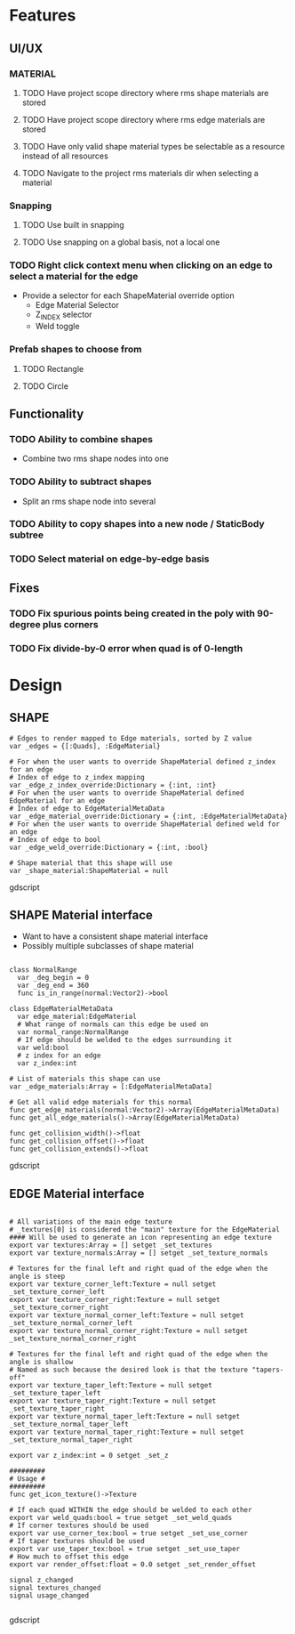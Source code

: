 * Features
** UI/UX
*** MATERIAL
**** TODO Have project scope directory where rms shape materials are stored
**** TODO Have project scope directory where rms edge materials are stored
**** TODO Have only valid shape material types be selectable as a resource instead of all resources
**** TODO Navigate to the project rms materials dir when selecting a material
*** Snapping
**** TODO Use built in snapping
**** TODO Use snapping on a global basis, not a local one
*** TODO Right click context menu when clicking on an edge to select a material for the edge
- Provide a selector for each ShapeMaterial override option
  - Edge Material Selector
  - Z_INDEX selector
  - Weld toggle
*** Prefab shapes to choose from
**** TODO Rectangle
**** TODO Circle

** Functionality
*** TODO Ability to combine shapes
- Combine two rms shape nodes into one
*** TODO Ability to subtract shapes
- Split an rms shape node into several
*** TODO Ability to copy shapes into a new node / StaticBody subtree
*** TODO Select material on edge-by-edge basis

** Fixes
*** TODO Fix spurious points being created in the poly with 90-degree plus corners
*** TODO Fix divide-by-0 error when quad is of 0-length

* Design
** SHAPE
#+BEGIN_SRC gdscript
# Edges to render mapped to Edge materials, sorted by Z value
var _edges = {[:Quads], :EdgeMaterial}

# For when the user wants to override ShapeMaterial defined z_index for an edge
# Index of edge to z_index mapping
var _edge_z_index_override:Dictionary = {:int, :int}
# For when the user wants to override ShapeMaterial defined EdgeMaterial for an edge
# Index of edge to EdgeMaterialMetaData
var _edge_material_override:Dictionary = {:int, :EdgeMaterialMetaData}
# For when the user wants to override ShapeMaterial defined weld for an edge
# Index of edge to bool
var _edge_weld_override:Dictionary = {:int, :bool}

# Shape material that this shape will use
var _shape_material:ShapeMaterial = null
#+END_SRC gdscript

** SHAPE Material interface
- Want to have a consistent shape material interface
- Possibly multiple subclasses of shape material
#+BEGIN_SRC gdscript

class NormalRange
  var _deg_begin = 0
  var _deg_end = 360
  func is_in_range(normal:Vector2)->bool

class EdgeMaterialMetaData
  var edge_material:EdgeMaterial
  # What range of normals can this edge be used on
  var normal_range:NormalRange
  # If edge should be welded to the edges surrounding it
  var weld:bool
  # z index for an edge
  var z_index:int

# List of materials this shape can use
var _edge_materials:Array = [:EdgeMaterialMetaData]

# Get all valid edge materials for this normal
func get_edge_materials(normal:Vector2)->Array(EdgeMaterialMetaData)
func get_all_edge_materials()->Array(EdgeMaterialMetaData)

func get_collision_width()->float
func get_collision_offset()->float
func get_collision_extends()->float
#+END_SRC gdscript

** EDGE Material interface
#+BEGIN_SRC gdscript

# All variations of the main edge texture
# _textures[0] is considered the "main" texture for the EdgeMaterial
#### Will be used to generate an icon representing an edge texture
export var textures:Array = [] setget _set_textures
export var texture_normals:Array = [] setget _set_texture_normals

# Textures for the final left and right quad of the edge when the angle is steep
export var texture_corner_left:Texture = null setget _set_texture_corner_left
export var texture_corner_right:Texture = null setget _set_texture_corner_right
export var texture_normal_corner_left:Texture = null setget _set_texture_normal_corner_left
export var texture_normal_corner_right:Texture = null setget _set_texture_normal_corner_right

# Textures for the final left and right quad of the edge when the angle is shallow
# Named as such because the desired look is that the texture "tapers-off"
export var texture_taper_left:Texture = null setget _set_texture_taper_left
export var texture_taper_right:Texture = null setget _set_texture_taper_right
export var texture_normal_taper_left:Texture = null setget _set_texture_normal_taper_left
export var texture_normal_taper_right:Texture = null setget _set_texture_normal_taper_right

export var z_index:int = 0 setget _set_z

#########
# Usage #
#########
func get_icon_texture()->Texture

# If each quad WITHIN the edge should be welded to each other
export var weld_quads:bool = true setget _set_weld_quads
# If corner textures should be used
export var use_corner_tex:bool = true setget _set_use_corner
# If taper textures should be used
export var use_taper_tex:bool = true setget _set_use_taper
# How much to offset this edge
export var render_offset:float = 0.0 setget _set_render_offset

signal z_changed
signal textures_changed
signal usage_changed

#+END_SRC gdscript

